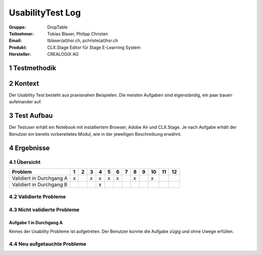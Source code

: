=================
UsabilityTest Log
=================


:Gruppe: DropTable
:Teilnehmer: Tobias Blaser, Philipp Christen
:Email: tblaser(at)hsr.ch, pchriste(at)hsr.ch
:Produkt: CLX.Stage Editor für Stage E-Learning System
:Hersteller: CREALOGIX AG



1 Testmethodik
==============

============  ============  =====  ==========  ============  =======================  =========
Teilnehmer #  Name          Alter  Geschlecht  Beruf         Vorkenntnisse CLX.Stage  Durchgang
============  ============  =====  ==========  ============  =======================  =========
1             Luca Tännler  21     m           Informatiker  keine                    A        
#2             N.Grögli      20     m           Informatiker  keine                    A        
#3             J.Aeberli     20     m           Informatiker  sehr grosse              B        
============  ============  =====  ==========  ============  =======================  =========



2 Kontext
=========

Der Usability Test besteht aus praxisnahen Beispielen. Die meisten Aufgaben sind eigenständig, ein paar bauen aufeinander auf.



3 Test Aufbau
=============

Der Testuser erhält ein Notebook mit installiertem Browser, Adobe Air und CLX.Stage. Je nach Aufgabe erhält der Benutzer ein bereits vorbereitetes Modul, wie in der jeweiligen Beschreibung erwähnt.



4 Ergebnisse
============

4.1 Übersicht
-------------

========================  =  =  =  =  =  =  =  =  =  ==  ==  ==
Problem                   1  2  3  4  5  6  7  8  9  10  11  12
========================  =  =  =  =  =  =  =  =  =  ==  ==  ==
Validiert in Durchgang A  x     x  x  x  x     x     x         
Validiert in Durchgang B           x                           
========================  =  =  =  =  =  =  =  =  =  ==  ==  ==


4.2 Validierte Probleme
-----------------------



4.3 Nicht validierte Probleme
-----------------------------

Aufgabe 1 in Durchgang A
........................

Keines der Usability Probleme ist aufgetreten. Der Benutzer konnte die Aufgabe zügig und ohne Uwege erfüllen.


4.4 Neu aufgetauchte Probleme
-----------------------------



